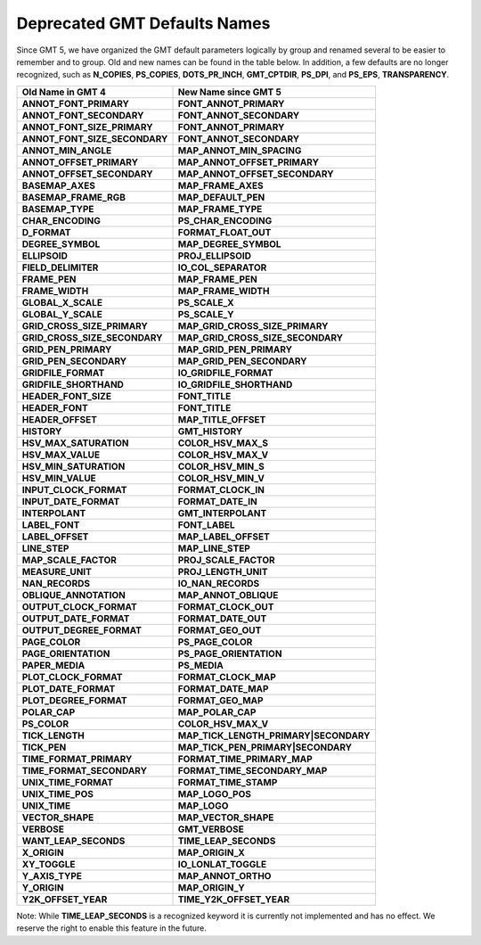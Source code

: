Deprecated GMT Defaults Names
=============================

Since GMT 5, we have organized the GMT default parameters logically by group and
renamed several to be easier to remember and to group. Old and new names can be found in
the table below. In addition, a few defaults are no longer recognized, such as
**N_COPIES**, **PS_COPIES**, **DOTS_PR_INCH**, **GMT_CPTDIR**, **PS_DPI**,
and **PS_EPS**, **TRANSPARENCY**.

================================== ==========================================
**Old Name in GMT 4**              **New Name since GMT 5**
================================== ==========================================
**ANNOT_FONT_PRIMARY**             **FONT_ANNOT_PRIMARY**
**ANNOT_FONT_SECONDARY**           **FONT_ANNOT_SECONDARY**
**ANNOT_FONT_SIZE_PRIMARY**        **FONT_ANNOT_PRIMARY**
**ANNOT_FONT_SIZE_SECONDARY**      **FONT_ANNOT_SECONDARY**
**ANNOT_MIN_ANGLE**                **MAP_ANNOT_MIN_SPACING**
**ANNOT_OFFSET_PRIMARY**           **MAP_ANNOT_OFFSET_PRIMARY**
**ANNOT_OFFSET_SECONDARY**         **MAP_ANNOT_OFFSET_SECONDARY**
**BASEMAP_AXES**                   **MAP_FRAME_AXES**
**BASEMAP_FRAME_RGB**              **MAP_DEFAULT_PEN**
**BASEMAP_TYPE**                   **MAP_FRAME_TYPE**
**CHAR_ENCODING**                  **PS_CHAR_ENCODING**
**D_FORMAT**                       **FORMAT_FLOAT_OUT**
**DEGREE_SYMBOL**                  **MAP_DEGREE_SYMBOL**
**ELLIPSOID**                      **PROJ_ELLIPSOID**
**FIELD_DELIMITER**                **IO_COL_SEPARATOR**
**FRAME_PEN**                      **MAP_FRAME_PEN**
**FRAME_WIDTH**                    **MAP_FRAME_WIDTH**
**GLOBAL_X_SCALE**                 **PS_SCALE_X**
**GLOBAL_Y_SCALE**                 **PS_SCALE_Y**
**GRID_CROSS_SIZE_PRIMARY**        **MAP_GRID_CROSS_SIZE_PRIMARY**
**GRID_CROSS_SIZE_SECONDARY**      **MAP_GRID_CROSS_SIZE_SECONDARY**
**GRID_PEN_PRIMARY**               **MAP_GRID_PEN_PRIMARY**
**GRID_PEN_SECONDARY**             **MAP_GRID_PEN_SECONDARY**
**GRIDFILE_FORMAT**                **IO_GRIDFILE_FORMAT**
**GRIDFILE_SHORTHAND**             **IO_GRIDFILE_SHORTHAND**
**HEADER_FONT_SIZE**               **FONT_TITLE**
**HEADER_FONT**                    **FONT_TITLE**
**HEADER_OFFSET**                  **MAP_TITLE_OFFSET**
**HISTORY**                        **GMT_HISTORY**
**HSV_MAX_SATURATION**             **COLOR_HSV_MAX_S**
**HSV_MAX_VALUE**                  **COLOR_HSV_MAX_V**
**HSV_MIN_SATURATION**             **COLOR_HSV_MIN_S**
**HSV_MIN_VALUE**                  **COLOR_HSV_MIN_V**
**INPUT_CLOCK_FORMAT**             **FORMAT_CLOCK_IN**
**INPUT_DATE_FORMAT**              **FORMAT_DATE_IN**
**INTERPOLANT**                    **GMT_INTERPOLANT**
**LABEL_FONT**                     **FONT_LABEL**
**LABEL_OFFSET**                   **MAP_LABEL_OFFSET**
**LINE_STEP**                      **MAP_LINE_STEP**
**MAP_SCALE_FACTOR**               **PROJ_SCALE_FACTOR**
**MEASURE_UNIT**                   **PROJ_LENGTH_UNIT**
**NAN_RECORDS**                    **IO_NAN_RECORDS**
**OBLIQUE_ANNOTATION**             **MAP_ANNOT_OBLIQUE**
**OUTPUT_CLOCK_FORMAT**            **FORMAT_CLOCK_OUT**
**OUTPUT_DATE_FORMAT**             **FORMAT_DATE_OUT**
**OUTPUT_DEGREE_FORMAT**           **FORMAT_GEO_OUT**
**PAGE_COLOR**                     **PS_PAGE_COLOR**
**PAGE_ORIENTATION**               **PS_PAGE_ORIENTATION**
**PAPER_MEDIA**                    **PS_MEDIA**
**PLOT_CLOCK_FORMAT**              **FORMAT_CLOCK_MAP**
**PLOT_DATE_FORMAT**               **FORMAT_DATE_MAP**
**PLOT_DEGREE_FORMAT**             **FORMAT_GEO_MAP**
**POLAR_CAP**                      **MAP_POLAR_CAP**
**PS_COLOR**                       **COLOR_HSV_MAX_V**
**TICK_LENGTH**                    **MAP_TICK_LENGTH_PRIMARY\|SECONDARY**
**TICK_PEN**                       **MAP_TICK_PEN_PRIMARY\|SECONDARY**
**TIME_FORMAT_PRIMARY**            **FORMAT_TIME_PRIMARY_MAP**
**TIME_FORMAT_SECONDARY**          **FORMAT_TIME_SECONDARY_MAP**
**UNIX_TIME_FORMAT**               **FORMAT_TIME_STAMP**
**UNIX_TIME_POS**                  **MAP_LOGO_POS**
**UNIX_TIME**                      **MAP_LOGO**
**VECTOR_SHAPE**                   **MAP_VECTOR_SHAPE**
**VERBOSE**                        **GMT_VERBOSE**
**WANT_LEAP_SECONDS**              **TIME_LEAP_SECONDS**
**X_ORIGIN**                       **MAP_ORIGIN_X**
**XY_TOGGLE**                      **IO_LONLAT_TOGGLE**
**Y_AXIS_TYPE**                    **MAP_ANNOT_ORTHO**
**Y_ORIGIN**                       **MAP_ORIGIN_Y**
**Y2K_OFFSET_YEAR**                **TIME_Y2K_OFFSET_YEAR**
================================== ==========================================


Note: While **TIME_LEAP_SECONDS** is a recognized keyword it is
currently not implemented and has no effect.  We reserve the right
to enable this feature in the future.
